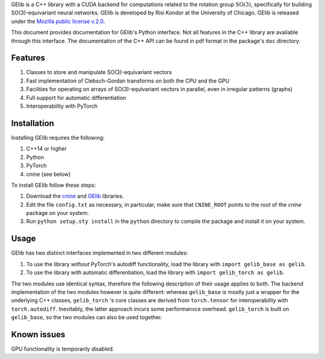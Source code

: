 GElib is a C++ library with a CUDA backend for computations related to 
the rotation group :math:`\mathrm{SO}(3)`, specifically for building SO(3)-equivariant 
neural networks. 
GElib is developed by Risi Kondor at the University of Chicago. 
GElib is released under the 
`Mozilla public license v.2.0 <https://www.mozilla.org/en-US/MPL/2.0/>`_.   

This document provides documentation for GElib's Python interface. Not all features in the C++ library 
are available through this interface. The documentation of the C++ API can be found in pdf format 
in the package's ``doc`` directory.

########
Features
########

#. Classes to store and manipulate SO(3)-equivariant vectors
#. Fast implementation of Clebsch-Gordan transforms on both the CPU and the GPU
#. Facilities for operating on arrays of SO(3)-equivariant vectors in parallel, even in irregular patterns (graphs)
#. Full support for automatic differentiation
#. Interoperability with PyTorch

 
############
Installation
############

Installing GElib requires the following:

#. C++14 or higher
#. Python
#. PyTorch
#. cnine (see below) 

To install GElib follow these steps:

#. Download the `cnine <https://github.com/risi-kondor/cnine>`_  and 
   `GElib <https://github.com/risi-kondor/GElib>`_ libraries. 
#. Edit the file ``config.txt`` as necessary, in particular, make sure that ``CNINE_ROOT`` points to the root 
   of the *cnine* package on your system. 
#. Run ``python setup.sty install`` in the ``python`` directory to compile the package and install it on your 
   system.

##### 
Usage 
#####

GElib has two distinct interfaces implemented in two different modules:

#. To use the library *without* PyTorch's autodiff functionality, load the library with ``import gelib_base as gelib``. 
#. To use the library *with* automatic differentiation, load the library with ``import gelib_torch as gelib``. 

The two modules use identical syntax, therefore the following description of their usage applies to both. 
The backend implementation of the two modules however is quite different: whereas ``gelib_base`` is mostly  
just a wrapper for the underlying C++ classes, 
``gelib_torch`` 's core classes are derived from ``torch.tensor`` for interoperability with ``torch.autodiff``. 
Inevitably, the latter approach incurs some performanvce overhead.  
``gelib_torch`` is built on ``gelib_base``, so the two modules can also be used together.   

############
Known issues
############

GPU functionality is temporarily disabled. 